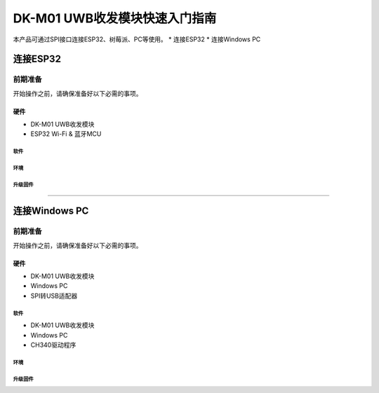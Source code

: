 ====
DK-M01 UWB收发模块快速入门指南
====

本产品可通过SPI接口连接ESP32、树莓派、PC等使用。
* 连接ESP32
* 连接Windows PC

连接ESP32
====

前期准备
----
开始操作之前，请确保准备好以下必需的事项。


硬件
`````
* DK-M01 UWB收发模块
* ESP32 Wi-Fi & 蓝牙MCU
`````
软件
`````
`````
环境
`````
`````
升级固件
`````
`````

连接Windows PC
====
前期准备
----

开始操作之前，请确保准备好以下必需的事项。

硬件
`````
* DK-M01 UWB收发模块
* Windows PC
* SPI转USB适配器
`````
软件
`````
* DK-M01 UWB收发模块
* Windows PC
* CH340驱动程序
`````
环境
`````

`````
升级固件
`````